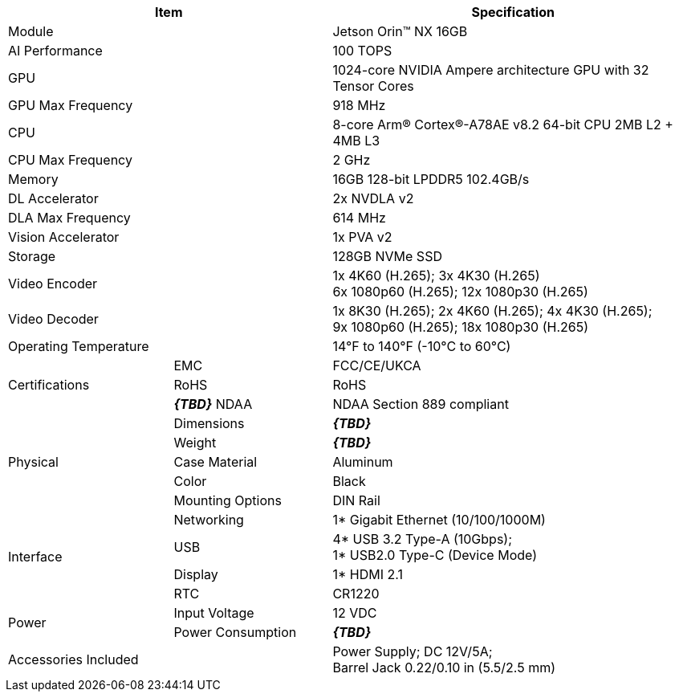 [table.withborders,options="header",cols="24,23,53"]
|===
2+.^| Item
// {set:cellbgcolor:#c0c0c0}

.^| Specification
// {set:cellbgcolor:#c0c0c0}

2+.^| Module
.^| Jetson Orin(TM) NX 16GB

2+.^| AI Performance
.^| 100 TOPS

2+.^| GPU
.^| 1024-core NVIDIA Ampere
architecture GPU with 32 Tensor Cores

2+.^| GPU Max Frequency
.^| 918 MHz

2+.^| CPU
.^| 8-core Arm(R) Cortex(R)-A78AE v8.2
64-bit CPU 2MB L2 + 4MB L3

2+.^| CPU Max Frequency
.^| 2 GHz

2+.^| Memory
.^| 16GB 128-bit LPDDR5 102.4GB/s

2+.^| DL Accelerator
.^| 2x NVDLA v2

2+.^| DLA Max Frequency
.^| 614 MHz

2+.^| Vision Accelerator
.^| 1x PVA v2

2+.^| Storage
.^| 128GB NVMe SSD

2+.^| Video Encoder
.^| 1x 4K60 (H.265); 3x 4K30 (H.265) +
6x 1080p60 (H.265); 12x 1080p30 (H.265)

2+.^| Video Decoder
.^| 1x 8K30 (H.265); 2x 4K60 (H.265); 4x 4K30 (H.265); +
9x 1080p60 (H.265); 18x 1080p30 (H.265)

2+.^| Operating Temperature
.^| 14°F to 140°F (-10°C to 60°C)


.3+.^| Certifications
.^| EMC
.^| FCC/CE/UKCA

.^| RoHS
.^| RoHS

.^| *_\{TBD}_* NDAA
.^| NDAA Section 889 compliant

.5+.^| Physical
.^| Dimensions
.^| *_\{TBD}_*

.^| Weight
.^| *_\{TBD}_*

.^| Case Material
.^| Aluminum

.^| Color
.^| Black

.^| Mounting Options
.^| DIN Rail

.4+.^| Interface
.^| Networking
.^| 1* Gigabit Ethernet (10/100/1000M)

.^| USB
.^| 4* USB 3.2 Type-A (10Gbps); +
1* USB2.0 Type-C (Device Mode)

.^| Display
.^| 1* HDMI 2.1

.^| RTC
.^| CR1220

.2+.^| Power
.^| Input Voltage
.^| 12 VDC
.^| Power Consumption
.^| *_\{TBD}_*

2+.^| Accessories Included
.^| Power Supply; DC 12V/5A; +
Barrel Jack 0.22/0.10 in (5.5/2.5 mm)
|===
